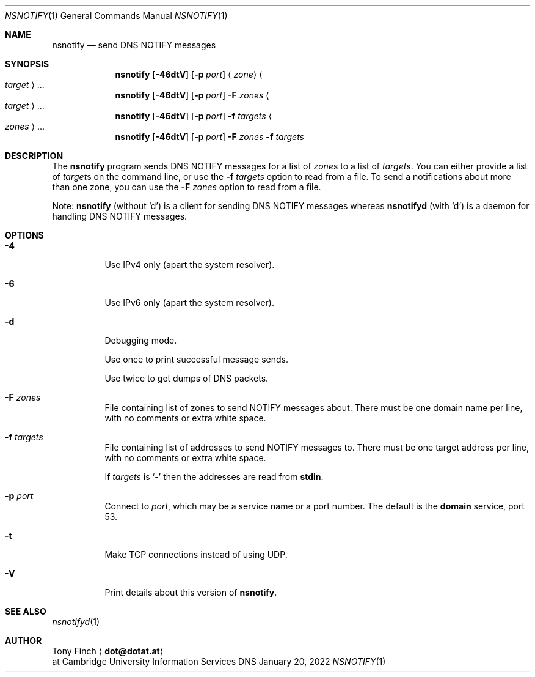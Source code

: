 .Dd January 20, 2022
.Dt NSNOTIFY 1 "DNS Commands Manual"
.Os DNS
.Sh NAME
.Nm nsnotify
.Nd send DNS NOTIFY messages
.Sh SYNOPSIS
.Nm
.Op Fl 46dtV
.Op Fl p Ar port
.Aq Ar zone
.Ao Ar target Ac Ns ...
.Nm
.Op Fl 46dtV
.Op Fl p Ar port
.Fl F Ar zones
.Ao Ar target Ac Ns ...
.Nm
.Op Fl 46dtV
.Op Fl p Ar port
.Fl f Ar targets
.Ao Ar zones Ac Ns ...
.Nm
.Op Fl 46dtV
.Op Fl p Ar port
.Fl F Ar zones
.Fl f Ar targets
.Sh DESCRIPTION
The
.Nm
program
sends DNS NOTIFY messages for a list of
.Ar zone Ns s
to a list of
.Ar target Ns s .
You can either provide a list of
.Ar target Ns s
on the command line,
or use the
.Fl f Ar targets
option to read from a file.
To send a notifications about more than one zone,
you can use the
.Fl F Ar zones
option to read from a file.
.Pp
Note:
.Nm nsnotify
(without
.Ql d )
is a client for sending DNS NOTIFY messages
whereas
.Nm nsnotifyd
(with
.Ql d )
is a daemon for handling DNS NOTIFY messages.
.Sh OPTIONS
.Bl -tag -width indent
.It Fl 4
Use IPv4 only
(apart the system resolver).
.It Fl 6
Use IPv6 only
(apart the system resolver).
.It Fl d
Debugging mode.
.Pp
Use once to print successful message sends.
.Pp
Use twice to get dumps of DNS packets.
.It Fl F Ar zones
File containing list of zones
to send NOTIFY messages about.
There must be one domain name per line,
with no comments or extra white space.
.It Fl f Ar targets
File containing list of addresses
to send NOTIFY messages to.
There must be one target address per line,
with no comments or extra white space.
.Pp
If
.Ar targets
is
.Ql -
then the addresses are read from
.Li stdin .
.It Fl p Ar port
Connect to
.Ar port ,
which may be a service name or a port number.
The default is the
.Sy domain
service, port 53.
.It Fl t
Make TCP connections instead of using UDP.
.It Fl V
Print details about this version of
.Nm .
.El
.Sh SEE ALSO
.Xr nsnotifyd 1
.Sh AUTHOR
.An Tony Finch
.Aq Li dot@dotat.at
.br
at Cambridge University Information Services
.\" You may do anything with this. It has no warranty.
.\" http://creativecommons.org/publicdomain/zero/1.0/
